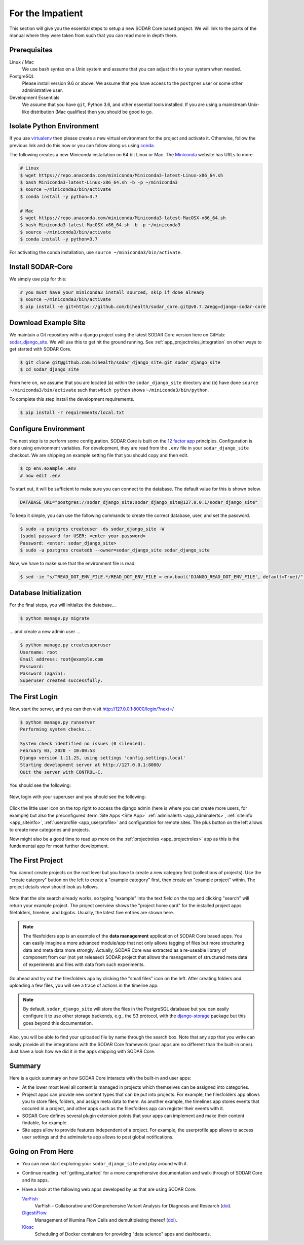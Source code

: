 .. _for_the_impatient:

For the Impatient
^^^^^^^^^^^^^^^^^

This section will give you the essential steps to setup a new SODAR Core based project.
We will link to the parts of the manual where they were taken from such that you can read more in depth there.

Prerequisites
=============

Linux / Mac
    We use bash syntax on a Unix system and assume that you can adjust this to your system when needed.

PostgreSQL
    Please install version 9.6 or above.
    We assume that you have access to the ``postgres`` user or some other administrative user.

Development Essentials
    We assume that you have ``git``, Python 3.6, and other essential tools installed.
    If you are using a mainstream Unix-like distribution (Mac qualifies) then you should be good to go.

Isolate Python Environment
==========================

If you use `virtualenv <https://docs.python-guide.org/dev/virtualenvs/>`_ then please create a new virtual environment for the project and activate it.
Otherwise, follow the previous link and do this now or you can follow along us using `conda <https://www.google.com/search?client=ubuntu&channel=fs&q=conda&ie=utf-8&oe=utf-8>`_.

The following creates a new Miniconda installation on 64 bit Linux or Mac.
The `Miniconda <https://docs.conda.io/en/latest/miniconda.html>`_ website has URLs to more.

.. code-block:: bash

    # Linux
    $ wget https://repo.anaconda.com/miniconda/Miniconda3-latest-Linux-x86_64.sh
    $ bash Miniconda3-latest-Linux-x86_64.sh -b -p ~/miniconda3
    $ source ~/miniconda3/bin/activate
    $ conda install -y python=3.7

    # Mac
    $ wget https://repo.anaconda.com/miniconda/Miniconda3-latest-MacOSX-x86_64.sh
    $ bash Miniconda3-latest-MacOSX-x86_64.sh -b -p ~/miniconda3
    $ source ~/miniconda3/bin/activate
    $ conda install -y python=3.7

For activating the conda installation, use ``source ~/miniconda3/bin/activate``.

Install SODAR-Core
==================

We simply use ``pip`` for this:

.. code-block:: bash

    # you must have your miniconda3 install sourced, skip if done already
    $ source ~/miniconda3/bin/activate
    $ pip install -e git+https://github.com/bihealth/sodar_core.git@v0.7.2#egg=django-sodar-core

Download Example Site
=====================

We maintain a Git repository with a django project using the latest SODAR Core version here on GitHub: `sodar_django_site <https://github.com/bihealth/sodar_django_site>`_.
We will use this to get hit the ground running.
See :ref:`app_projectroles_integration` on other ways to get started with SODAR Core.

.. code-block:: bash

    $ git clone git@github.com:bihealth/sodar_django_site.git sodar_django_site
    $ cd sodar_django_site

From here on, we assume that you are located (a) within the ``sodar_django_site`` directory and (b) have done ``source ~/miniconda3/bin/activate`` such that ``which python`` shows ``~/miniconda3/bin/python``.

To complete this step install the development requirements.

.. code-block:: bash

    $ pip install -r requirements/local.txt

Configure Environment
=====================

The next step is to perform some configuration.
SODAR Core is built on the `12 factor app <https://12factor.net/>`_ principles.
Configuration is done using environment variables.
For development, they are read from the ``.env`` file in your ``sodar_django_site`` checkout.
We are shipping an example setting file that you should copy and then edit.

.. code-block:: bash

    $ cp env.example .env
    # now edit .env

To start out, it will be sufficient to make sure you can connect to the database.
The default value for this is shown below.

.. code-block:: bash

    DATABASE_URL="postgres://sodar_django_site:sodar_django_site@127.0.0.1/sodar_django_site"

To keep it simple, you can use the following commands to create the correct database, user, and set the password.

.. code-block:: bash

    $ sudo -u postgres createuser -ds sodar_django_site -W
    [sudo] password for USER: <enter your password>
    Password: <enter: sodar_django_site>
    $ sudo -u postgres createdb --owner=sodar_django_site sodar_django_site

Now, we have to make sure that the environment file is read:

.. code-block:: bash

    $ sed -ie "s/^READ_DOT_ENV_FILE.*/READ_DOT_ENV_FILE = env.bool('DJANGO_READ_DOT_ENV_FILE', default=True)/" config/settings/base.py

Database Initialization
=======================

For the final steps, you will initialize the database...

.. code-block:: bash

    $ python manage.py migrate

... and create a new admin user ...

.. code-block:: bash

    $ python manage.py createsuperuser
    Username: root
    Email address: root@example.com
    Password:
    Password (again):
    Superuser created successfully.

The First Login
===============

Now, start the server, and you can then visit http://127.0.0.1:8000/login/?next=/

.. code-block:: bash

    $ python manage.py runserver
    Performing system checks...

    System check identified no issues (0 silenced).
    February 03, 2020 - 10:00:53
    Django version 1.11.25, using settings 'config.settings.local'
    Starting development server at http://127.0.0.1:8000/
    Quit the server with CONTROL-C.

You should see the following:

.. figure:: _static/figures/impatient_login_screen.png

Now, login with your superuser and you should see the following:

.. figure:: _static/figures/impatient_project_list.png

Click the little user icon on the top right to access the django admin (here is where you can create more users, for example) but also the preconfigured :term:`Site Apps <Site App>` :ref:`adminalerts <app_adminalerts>`, :ref:`siteinfo <app_siteinfo>`, :ref:`userprofile <app_userprofile>` and configuration for remote sites.
The plus button on the left allows to create new categories and projects.

Now might also be a good time to read up more on the :ref:`projectroles <app_projectroles>` app as this is the fundamental app for most further development.

The First Project
=================

You cannot create projects on the root level but you have to create a new category first (collections of projects).
Use the "create category" button on the left to create a "example category" first, then create an "example project" within.
The project details view should look as follows.

.. figure:: _static/figures/impatient_project_home.png

Note that the site search already works, so typing "example" into the text field on the top and clicking "search" will return your example project.
The project overview shows the "project home card" for the installed project apps filefolders, timeline, and bgjobs.
Usually, the latest five entries are shown here.

.. note::

    The filesfolders app is an example of the **data management** application of SODAR Core based apps.
    You can easily imagine a more advanced module/app that not only allows tagging of files but more structuring data and meta data more strongly.
    Actually, SODAR Core was extracted as a re-useable library of component from our (not yet released) SODAR project that allows the management of structured meta data of experiments and files with data from such experiments.

Go ahead and try out the filesfolders app by clicking the "small files" icon on the left.
After creating folders and uploading a few files, you will see a trace of actions in the timeline app:

.. figure:: _static/figures/impatient_timeline.png

.. note::

    By default, ``sodar_django_site`` will store the files in the PostgreSQL database but you can easily configure it to use other storage backends, e.g., the S3 protocol, with the `django-storage <https://django-storages.readthedocs.io/en/latest/>`_ package but this goes beyond this documentation.

Also, you will be able to find your uploaded file by name through the search box.
Note that any app that you write can easily provide all the integrations with the SODAR Core framework (your apps are no different than the built-in ones).
Just have a look how we did it in the apps shipping with SODAR Core.

Summary
=======

Here is a quick summary on how SODAR Core interacts with the built-in and user apps:

- At the lower most level all content is managed in projects which themselves can be assigned into categories.
- Project apps can provide new content types that can be put into projects.
  For example, the filesfolders app allows you to store files, folders, and assign meta data to them.
  As another example, the timelines app stores events that occured in a project, and other apps such as the filesfolders app can register their events with it.
- SODAR Core defines several plugin extension points that your apps can implement and make their content findable, for example.
- Site apps allow to provide features independent of a project.
  For example, the userprofile app allows to access user settings and the adminalerts app allows to post global notifications.

Going on From Here
==================

- You can now start exploring your ``sodar_django_site`` and play around with it.
- Continue reading :ref:`getting_started` for a more comprehensive documentation and walk-through of SODAR Core and its apps.
- Have a look at the following web apps developed by us that are using SODAR Core:

  `VarFish <https://github.com/bihealth/varfish-server>`_
    VarFish - Collaborative and Comprehensive Variant Analysis for Diagnosis and Research (`doi <https://doi.org/10.1101/2020.01.27.921965>`__).

  `DigestiFlow <https://github.com/bihealth/digestiflow-server>`_
    Management of Illumina Flow Cells and demultiplexing thereof (`doi <https://doi.org/10.1093/bioinformatics/btz850>`__).

  `Kiosc <https://github.com/bihealth/kiosc>`_
    Scheduling of Docker containers for providing "data science" apps and dashboards.
